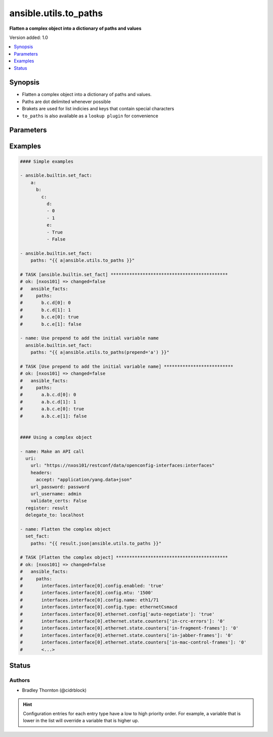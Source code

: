 .. _ansible.utils.to_paths_filter:


**********************
ansible.utils.to_paths
**********************

**Flatten a complex object into a dictionary of paths and values**


Version added: 1.0

.. contents::
   :local:
   :depth: 1


Synopsis
--------
- Flatten a complex object into a dictionary of paths and values.
- Paths are dot delimited whenever possible
- Brakets are used for list indicies and keys that contain special characters
- ``to_paths`` is also available as a ``lookup plugin`` for convenience




Parameters
----------

.. raw:: html

    <table  border=0 cellpadding=0 class="documentation-table">
        <tr>
            <th colspan="1">Parameter</th>
            <th>Choices/<font color="blue">Defaults</font></th>
                <th>Configuration</th>
            <th width="100%">Comments</th>
        </tr>
            <tr>
                <td colspan="1">
                    <div class="ansibleOptionAnchor" id="parameter-"></div>
                    <b>prepend</b>
                    <a class="ansibleOptionLink" href="#parameter-" title="Permalink to this option"></a>
                    <div style="font-size: small">
                        <span style="color: purple">string</span>
                    </div>
                </td>
                <td>
                </td>
                    <td>
                    </td>
                <td>
                        <div>Prepend each path entry. Useful to add the initial <code>var</code> name.</div>
                </td>
            </tr>
            <tr>
                <td colspan="1">
                    <div class="ansibleOptionAnchor" id="parameter-"></div>
                    <b>var</b>
                    <a class="ansibleOptionLink" href="#parameter-" title="Permalink to this option"></a>
                    <div style="font-size: small">
                        <span style="color: purple">raw</span>
                         / <span style="color: red">required</span>
                    </div>
                </td>
                <td>
                </td>
                    <td>
                    </td>
                <td>
                        <div>The value of <code>var</code> will be will be used.</div>
                        <div>This option represents the value that is passed to filter plugin in pipe format.</div>
                        <div>For example <em>config_data|ansible.utils.to_paths(</em>), in this case <em>config_data</em> represents this option.</div>
                </td>
            </tr>
            <tr>
                <td colspan="1">
                    <div class="ansibleOptionAnchor" id="parameter-"></div>
                    <b>wantlist</b>
                    <a class="ansibleOptionLink" href="#parameter-" title="Permalink to this option"></a>
                    <div style="font-size: small">
                        <span style="color: purple">boolean</span>
                    </div>
                </td>
                <td>
                        <ul style="margin: 0; padding: 0"><b>Choices:</b>
                                    <li>no</li>
                                    <li>yes</li>
                        </ul>
                </td>
                    <td>
                    </td>
                <td>
                        <div>If set to <code>True</code>, the return value will always be a list.</div>
                </td>
            </tr>
    </table>
    <br/>




Examples
--------

.. code-block:: yaml

    #### Simple examples

    - ansible.builtin.set_fact:
        a:
          b:
            c:
              d:
              - 0
              - 1
              e:
              - True
              - False

    - ansible.builtin.set_fact:
        paths: "{{ a|ansible.utils.to_paths }}"

    # TASK [ansible.builtin.set_fact] ********************************************
    # ok: [nxos101] => changed=false
    #   ansible_facts:
    #     paths:
    #       b.c.d[0]: 0
    #       b.c.d[1]: 1
    #       b.c.e[0]: true
    #       b.c.e[1]: false

    - name: Use prepend to add the initial variable name
      ansible.builtin.set_fact:
        paths: "{{ a|ansible.utils.to_paths(prepend='a') }}"

    # TASK [Use prepend to add the initial variable name] **************************
    # ok: [nxos101] => changed=false
    #   ansible_facts:
    #     paths:
    #       a.b.c.d[0]: 0
    #       a.b.c.d[1]: 1
    #       a.b.c.e[0]: true
    #       a.b.c.e[1]: false


    #### Using a complex object

    - name: Make an API call
      uri:
        url: "https://nxos101/restconf/data/openconfig-interfaces:interfaces"
        headers:
          accept: "application/yang.data+json"
        url_password: password
        url_username: admin
        validate_certs: False
      register: result
      delegate_to: localhost

    - name: Flatten the complex object
      set_fact:
        paths: "{{ result.json|ansible.utils.to_paths }}"

    # TASK [Flatten the complex object] ******************************************
    # ok: [nxos101] => changed=false
    #   ansible_facts:
    #     paths:
    #       interfaces.interface[0].config.enabled: 'true'
    #       interfaces.interface[0].config.mtu: '1500'
    #       interfaces.interface[0].config.name: eth1/71
    #       interfaces.interface[0].config.type: ethernetCsmacd
    #       interfaces.interface[0].ethernet.config['auto-negotiate']: 'true'
    #       interfaces.interface[0].ethernet.state.counters['in-crc-errors']: '0'
    #       interfaces.interface[0].ethernet.state.counters['in-fragment-frames']: '0'
    #       interfaces.interface[0].ethernet.state.counters['in-jabber-frames']: '0'
    #       interfaces.interface[0].ethernet.state.counters['in-mac-control-frames']: '0'
    #       <...>




Status
------


Authors
~~~~~~~

- Bradley Thornton (@cidrblock)


.. hint::
    Configuration entries for each entry type have a low to high priority order. For example, a variable that is lower in the list will override a variable that is higher up.
